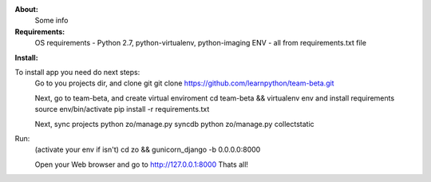 **About:**
    Some info

**Requirements:**
    OS requirements - Python 2.7, python-virtualenv, python-imaging
    ENV - all from requirements.txt file

**Install:**

To install app you need do next steps:
    Go to you projects dir, and clone git
    git clone https://github.com/learnpython/team-beta.git

    Next, go to team-beta, and create virtual enviroment
    cd team-beta && virtualenv env
    and install requirements
    source env/bin/activate 
    pip install -r requirements.txt

    Next, sync projects
    python zo/manage.py syncdb
    python zo/manage.py collectstatic

Run:
    (activate your env if isn't)
    cd zo && gunicorn_django -b 0.0.0.0:8000
    
    Open your Web browser and go to http://127.0.0.1:8000
    Thats all!

